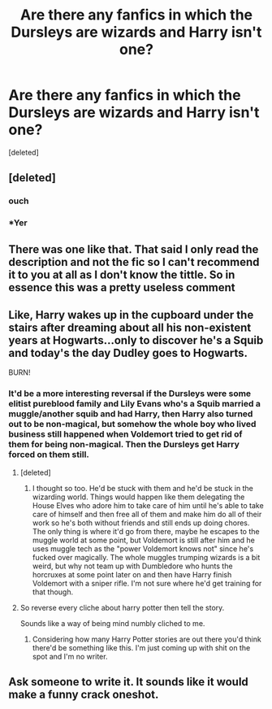 #+TITLE: Are there any fanfics in which the Dursleys are wizards and Harry isn't one?

* Are there any fanfics in which the Dursleys are wizards and Harry isn't one?
:PROPERTIES:
:Score: 4
:DateUnix: 1440107317.0
:DateShort: 2015-Aug-21
:FlairText: Request
:END:
[deleted]


** [deleted]
:PROPERTIES:
:Score: 5
:DateUnix: 1440113920.0
:DateShort: 2015-Aug-21
:END:

*** ouch
:PROPERTIES:
:Score: 2
:DateUnix: 1440122620.0
:DateShort: 2015-Aug-21
:END:


*** *Yer
:PROPERTIES:
:Author: PsychoGeek
:Score: 2
:DateUnix: 1440425424.0
:DateShort: 2015-Aug-24
:END:


** There was one like that. That said I only read the description and not the fic so I can't recommend it to you at all as I don't know the tittle. So in essence this was a pretty useless comment
:PROPERTIES:
:Author: WizardBrownbeard
:Score: 3
:DateUnix: 1440112970.0
:DateShort: 2015-Aug-21
:END:


** Like, Harry wakes up in the cupboard under the stairs after dreaming about all his non-existent years at Hogwarts...only to discover he's a Squib and today's the day Dudley goes to Hogwarts.

BURN!
:PROPERTIES:
:Score: 4
:DateUnix: 1440128135.0
:DateShort: 2015-Aug-21
:END:

*** It'd be a more interesting reversal if the Dursleys were some elitist pureblood family and Lily Evans who's a Squib married a muggle/another squib and had Harry, then Harry also turned out to be non-magical, but somehow the whole boy who lived business still happened when Voldemort tried to get rid of them for being non-magical. Then the Dursleys get Harry forced on them still.
:PROPERTIES:
:Author: MusubiKazesaru
:Score: 7
:DateUnix: 1440136110.0
:DateShort: 2015-Aug-21
:END:

**** [deleted]
:PROPERTIES:
:Score: 2
:DateUnix: 1440138023.0
:DateShort: 2015-Aug-21
:END:

***** I thought so too. He'd be stuck with them and he'd be stuck in the wizarding world. Things would happen like them delegating the House Elves who adore him to take care of him until he's able to take care of himself and then free all of them and make him do all of their work so he's both without friends and still ends up doing chores. The only thing is where it'd go from there, maybe he escapes to the muggle world at some point, but Voldemort is still after him and he uses muggle tech as the "power Voldemort knows not" since he's fucked over magically. The whole muggles trumping wizards is a bit weird, but why not team up with Dumbledore who hunts the horcruxes at some point later on and then have Harry finish Voldemort with a sniper rifle. I'm not sure where he'd get training for that though.
:PROPERTIES:
:Author: MusubiKazesaru
:Score: 5
:DateUnix: 1440142748.0
:DateShort: 2015-Aug-21
:END:


**** So reverse every cliche about harry potter then tell the story.

Sounds like a way of being mind numbly cliched to me.
:PROPERTIES:
:Author: bluspacecow
:Score: -2
:DateUnix: 1440149249.0
:DateShort: 2015-Aug-21
:END:

***** Considering how many Harry Potter stories are out there you'd think there'd be something like this. I'm just coming up with shit on the spot and I'm no writer.
:PROPERTIES:
:Author: MusubiKazesaru
:Score: 3
:DateUnix: 1440152449.0
:DateShort: 2015-Aug-21
:END:


** Ask someone to write it. It sounds like it would make a funny crack oneshot.
:PROPERTIES:
:Score: 2
:DateUnix: 1440122647.0
:DateShort: 2015-Aug-21
:END:
